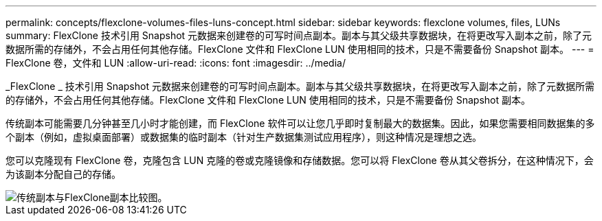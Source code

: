 ---
permalink: concepts/flexclone-volumes-files-luns-concept.html 
sidebar: sidebar 
keywords: flexclone volumes, files, LUNs 
summary: FlexClone 技术引用 Snapshot 元数据来创建卷的可写时间点副本。副本与其父级共享数据块，在将更改写入副本之前，除了元数据所需的存储外，不会占用任何其他存储。FlexClone 文件和 FlexClone LUN 使用相同的技术，只是不需要备份 Snapshot 副本。 
---
= FlexClone 卷，文件和 LUN
:allow-uri-read: 
:icons: font
:imagesdir: ../media/


[role="lead"]
_FlexClone _ 技术引用 Snapshot 元数据来创建卷的可写时间点副本。副本与其父级共享数据块，在将更改写入副本之前，除了元数据所需的存储外，不会占用任何其他存储。FlexClone 文件和 FlexClone LUN 使用相同的技术，只是不需要备份 Snapshot 副本。

传统副本可能需要几分钟甚至几小时才能创建，而 FlexClone 软件可以让您几乎即时复制最大的数据集。因此，如果您需要相同数据集的多个副本（例如，虚拟桌面部署）或数据集的临时副本（针对生产数据集测试应用程序），则这种情况是理想之选。

您可以克隆现有 FlexClone 卷，克隆包含 LUN 克隆的卷或克隆镜像和存储数据。您可以将 FlexClone 卷从其父卷拆分，在这种情况下，会为该副本分配自己的存储。

image::../media/flexclone-copy.gif[传统副本与FlexClone副本比较图。]
